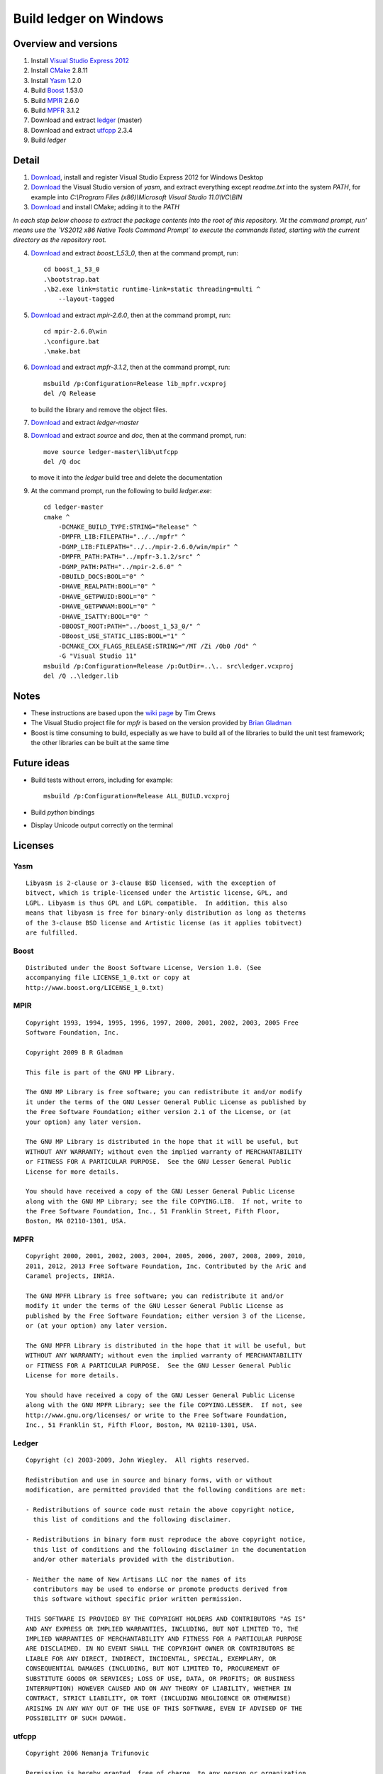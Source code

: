 =======================
Build ledger on Windows
=======================

Overview and versions
=====================

#.  Install `Visual Studio Express 2012
    <http://www.microsoft.com/visualstudio/eng>`__
#.  Install `CMake <http://www.cmake.org/>`__ 2.8.11
#.  Install `Yasm <http://yasm.tortall.net/>`__ 1.2.0
#.  Build `Boost <http://www.boost.org/users/download/>`__ 1.53.0
#.  Build `MPIR <http://mpir.org/>`__ 2.6.0
#.  Build `MPFR <http://www.mpfr.org/mpfr-current/#download>`__ 3.1.2
#.  Download and extract `ledger <http://ledger-cli.org/>`__ (master)
#.  Download and extract `utfcpp <http://utfcpp.sourceforge.net/>`__ 2.3.4
#.  Build `ledger`

Detail
======

#.  `Download <http://www.microsoft.com/visualstudio/
    eng/downloads#d-express-windows-desktop>`__, install and register Visual
    Studio Express 2012 for Windows Desktop

#.  `Download <http://www.tortall.net/projects/
    yasm/releases/vsyasm-1.2.0-win32.zip>`__ the Visual Studio version of
    `yasm`, and extract everything except `readme.txt` into the system `PATH`,
    for example into `C:\\Program Files (x86)\\Microsoft Visual Studio
    11.0\\VC\\BIN`

#.  `Download <http://www.cmake.org/files/v2.8/cmake-2.8.11.1-win32-x86.exe>`__
    and install CMake; adding it to the `PATH`

*In each step below choose to extract the package contents into the root of
this repository. 'At the command prompt, run' means use the `VS2012 x86 Native
Tools Command Prompt` to execute the commands listed, starting with the current
directory as the repository root.*

4.  `Download <http://sourceforge.net/projects/boost/files/boost/1.53.0/
    boost_1_53_0.zip/download>`__ and extract `boost_1_53_0`, then at the
    command prompt, run::

        cd boost_1_53_0
        .\bootstrap.bat
        .\b2.exe link=static runtime-link=static threading=multi ^
            --layout-tagged

#.  `Download <http://mpir.org/mpir-2.6.0.tar.bz2>`__ and extract `mpir-2.6.0`,
    then at the command prompt, run::

        cd mpir-2.6.0\win
        .\configure.bat
        .\make.bat

#.  `Download <http://www.mpfr.org/mpfr-current/mpfr-3.1.2.zip>`__ and extract
    `mpfr-3.1.2`, then at the command prompt, run::

        msbuild /p:Configuration=Release lib_mpfr.vcxproj
        del /Q Release

    to build the library and remove the object files.

#.  `Download <https://github.com/ledger/ledger/archive/master.zip>`_ and
    extract `ledger-master`

#.  `Download <http://sourceforge.net/projects/utfcpp/files/
    utf8cpp_2x/Release%202.3.4/utf8_v2_3_4.zip/download>`__ and extract
    `source` and `doc`, then at the command prompt, run::

        move source ledger-master\lib\utfcpp
        del /Q doc

    to move it into the `ledger` build tree and delete the documentation

#.  At the command prompt, run the following to build `ledger.exe`::

        cd ledger-master
        cmake ^
            -DCMAKE_BUILD_TYPE:STRING="Release" ^
            -DMPFR_LIB:FILEPATH="../../mpfr" ^
            -DGMP_LIB:FILEPATH="../../mpir-2.6.0/win/mpir" ^
            -DMPFR_PATH:PATH="../mpfr-3.1.2/src" ^
            -DGMP_PATH:PATH="../mpir-2.6.0" ^
            -DBUILD_DOCS:BOOL="0" ^
            -DHAVE_REALPATH:BOOL="0" ^
            -DHAVE_GETPWUID:BOOL="0" ^
            -DHAVE_GETPWNAM:BOOL="0" ^
            -DHAVE_ISATTY:BOOL="0" ^
            -DBOOST_ROOT:PATH="../boost_1_53_0/" ^
            -DBoost_USE_STATIC_LIBS:BOOL="1" ^
            -DCMAKE_CXX_FLAGS_RELEASE:STRING="/MT /Zi /Ob0 /Od" ^
            -G "Visual Studio 11"
        msbuild /p:Configuration=Release /p:OutDir=..\.. src\ledger.vcxproj
        del /Q ..\ledger.lib

Notes
=====

-   These instructions are based upon the `wiki page
    <https://github.com/ledger/ledger/wiki/
    Build-instructions-for-Microsoft-Visual-C---11-(2012)>`__ by Tim Crews
-   The Visual Studio project file for `mpfr` is based on the version provided
    by `Brian Gladman
    <http://gladman.plushost.co.uk/oldsite/computing/gmp4win.php>`__
-   Boost is time consuming to build, especially as we have to build all of
    the libraries to build the unit test framework; the other libraries can be
    built at the same time

Future ideas
============

-   Build tests without errors, including for example::

        msbuild /p:Configuration=Release ALL_BUILD.vcxproj

-   Build `python` bindings

-   Display Unicode output correctly on the terminal

Licenses
========

Yasm
----

::

    Libyasm is 2-clause or 3-clause BSD licensed, with the exception of
    bitvect, which is triple-licensed under the Artistic license, GPL, and
    LGPL. Libyasm is thus GPL and LGPL compatible.  In addition, this also
    means that libyasm is free for binary-only distribution as long as theterms
    of the 3-clause BSD license and Artistic license (as it applies tobitvect)
    are fulfilled.

Boost
-----

::

    Distributed under the Boost Software License, Version 1.0. (See
    accompanying file LICENSE_1_0.txt or copy at
    http://www.boost.org/LICENSE_1_0.txt)

MPIR
----

::

    Copyright 1993, 1994, 1995, 1996, 1997, 2000, 2001, 2002, 2003, 2005 Free
    Software Foundation, Inc.

    Copyright 2009 B R Gladman

    This file is part of the GNU MP Library.

    The GNU MP Library is free software; you can redistribute it and/or modify
    it under the terms of the GNU Lesser General Public License as published by
    the Free Software Foundation; either version 2.1 of the License, or (at
    your option) any later version.

    The GNU MP Library is distributed in the hope that it will be useful, but
    WITHOUT ANY WARRANTY; without even the implied warranty of MERCHANTABILITY
    or FITNESS FOR A PARTICULAR PURPOSE.  See the GNU Lesser General Public
    License for more details.

    You should have received a copy of the GNU Lesser General Public License
    along with the GNU MP Library; see the file COPYING.LIB.  If not, write to
    the Free Software Foundation, Inc., 51 Franklin Street, Fifth Floor,
    Boston, MA 02110-1301, USA.

MPFR
----

::

    Copyright 2000, 2001, 2002, 2003, 2004, 2005, 2006, 2007, 2008, 2009, 2010,
    2011, 2012, 2013 Free Software Foundation, Inc. Contributed by the AriC and
    Caramel projects, INRIA.

    The GNU MPFR Library is free software; you can redistribute it and/or
    modify it under the terms of the GNU Lesser General Public License as
    published by the Free Software Foundation; either version 3 of the License,
    or (at your option) any later version.

    The GNU MPFR Library is distributed in the hope that it will be useful, but
    WITHOUT ANY WARRANTY; without even the implied warranty of MERCHANTABILITY
    or FITNESS FOR A PARTICULAR PURPOSE.  See the GNU Lesser General Public
    License for more details.

    You should have received a copy of the GNU Lesser General Public License
    along with the GNU MPFR Library; see the file COPYING.LESSER.  If not, see
    http://www.gnu.org/licenses/ or write to the Free Software Foundation,
    Inc., 51 Franklin St, Fifth Floor, Boston, MA 02110-1301, USA.

Ledger
------

::

    Copyright (c) 2003-2009, John Wiegley.  All rights reserved.

    Redistribution and use in source and binary forms, with or without
    modification, are permitted provided that the following conditions are met:

    - Redistributions of source code must retain the above copyright notice,
      this list of conditions and the following disclaimer.

    - Redistributions in binary form must reproduce the above copyright notice,
      this list of conditions and the following disclaimer in the documentation
      and/or other materials provided with the distribution.

    - Neither the name of New Artisans LLC nor the names of its
      contributors may be used to endorse or promote products derived from
      this software without specific prior written permission.

    THIS SOFTWARE IS PROVIDED BY THE COPYRIGHT HOLDERS AND CONTRIBUTORS "AS IS"
    AND ANY EXPRESS OR IMPLIED WARRANTIES, INCLUDING, BUT NOT LIMITED TO, THE
    IMPLIED WARRANTIES OF MERCHANTABILITY AND FITNESS FOR A PARTICULAR PURPOSE
    ARE DISCLAIMED. IN NO EVENT SHALL THE COPYRIGHT OWNER OR CONTRIBUTORS BE
    LIABLE FOR ANY DIRECT, INDIRECT, INCIDENTAL, SPECIAL, EXEMPLARY, OR
    CONSEQUENTIAL DAMAGES (INCLUDING, BUT NOT LIMITED TO, PROCUREMENT OF
    SUBSTITUTE GOODS OR SERVICES; LOSS OF USE, DATA, OR PROFITS; OR BUSINESS
    INTERRUPTION) HOWEVER CAUSED AND ON ANY THEORY OF LIABILITY, WHETHER IN
    CONTRACT, STRICT LIABILITY, OR TORT (INCLUDING NEGLIGENCE OR OTHERWISE)
    ARISING IN ANY WAY OUT OF THE USE OF THIS SOFTWARE, EVEN IF ADVISED OF THE
    POSSIBILITY OF SUCH DAMAGE.

utfcpp
------

::

    Copyright 2006 Nemanja Trifunovic

    Permission is hereby granted, free of charge, to any person or organization
    obtaining a copy of the software and accompanying documentation covered by
    this license (the "Software") to use, reproduce, display, distribute,
    execute, and transmit the Software, and to prepare derivative works of the
    Software, and to permit third-parties to whom the Software is furnished to
    do so, all subject to the following:

    The copyright notices in the Software and this entire statement, including
    the above license grant, this restriction and the following disclaimer,
    must be included in all copies of the Software, in whole or in part, and
    all derivative works of the Software, unless such copies or derivative
    works are solely in the form of machine-executable object code generated by
    a source language processor.

    THE SOFTWARE IS PROVIDED "AS IS", WITHOUT WARRANTY OF ANY KIND, EXPRESS OR
    IMPLIED, INCLUDING BUT NOT LIMITED TO THE WARRANTIES OF MERCHANTABILITY,
    FITNESS FOR A PARTICULAR PURPOSE, TITLE AND NON-INFRINGEMENT. IN NO EVENT
    SHALL THE COPYRIGHT HOLDERS OR ANYONE DISTRIBUTING THE SOFTWARE BE LIABLE
    FOR ANY DAMAGES OR OTHER LIABILITY, WHETHER IN CONTRACT, TORT OR OTHERWISE,
    ARISING FROM, OUT OF OR IN CONNECTION WITH THE SOFTWARE OR THE USE OR OTHER
    DEALINGS IN THE SOFTWARE.

.. vim: ft=rst
